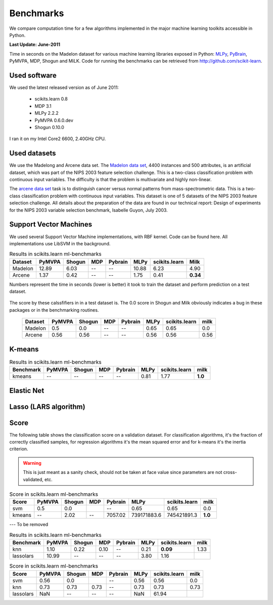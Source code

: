 ==========
Benchmarks
==========


We compare computation time for a few algorithms implemented in the
major machine learning toolkits accessible in Python.

**Last Update: June-2011**

Time in seconds on the Madelon dataset for various machine learning libraries
exposed in Python: `MLPy <https://mlpy.fbk.eu/>`_, `PyBrain
<http://pybrain.org/>`_, PyMVPA, MDP, Shogun and MiLK. Code for running the
benchmarks can be retrieved from http://github.com/scikit-learn.


Used software
-------------

We used the latest released version as of June 2011:

  - scikits.learn 0.8
  - MDP 3.1
  - MLPy 2.2.2
  - PyMVPA 0.6.0.dev
  - Shogun 0.10.0

I ran it on my Intel Core2 6600, 2.40GHz CPU.


Used datasets
-------------


We use the Madelong and Arcene data set. The `Madelon data set
<http://archive.ics.uci.edu/ml/datasets/Madelon>`_, 4400 instances and 500
attributes, is an artificial dataset, which was part of the NIPS 2003
feature selection challenge. This is a two-class classification problem with
continuous input variables. The difficulty is that the problem is multivariate
and highly non-linear.

The `arcene data set <http://archive.ics.uci.edu/ml/datasets/Arcene>`_ task is
to distinguish cancer versus normal patterns from mass-spectrometric data.
This is a two-class classification problem with continuous input variables.
This dataset is one of 5 datasets of the NIPS 2003 feature selection
challenge. All details about the preparation of the data are found in our
technical report: Design of experiments for the NIPS 2003 variable selection
benchmark, Isabelle Guyon, July 2003.


Support Vector Machines
-----------------------

We used several Support Vector Machine implementations, with RBF kernel. Code
can be found here. All implementations use LibSVM in the background.


.. table:: Results in scikits.learn ml-benchmarks

     ============         =======           ======     ====     =======         ========    =============         ========
          Dataset          PyMVPA           Shogun      MDP     Pybrain             MLPy    scikits.learn             Milk
     ============         =======           ======     ====     =======         ========    =============         ========
          Madelon           12.89             6.03       --          --            10.88             6.23             4.90
          Arcene             1.37             0.42       --          --             1.75             0.41         **0.34**
     ============         =======           ======     ====     =======         ========    =============         ========

Numbers represent the time in seconds (lower is better) it took to train the dataset and perform
prediction on a test dataset.


.. figure:: bench_svm.png
   :scale: 60%
   :align: center


The score by these calssfifiers in in a test dataset is. The 0.0 score in
Shogun and Milk obviously indicates a bug in these packages or in the benchmarking routines.

     ============         =======           ======    ====      =======         ===========       =============         ========
          Dataset          PyMVPA           Shogun    MDP       Pybrain                MLPy       scikits.learn             milk
     ============         =======           ======    ====      =======         ===========       =============         ========
          Madelon             0.5              0.0      --           --                0.65                0.65              0.0
          Arcene             0.56             0.56      --           --                0.56                0.56             0.56
     ============         =======           ======    ====      =======         ===========       =============         ========



K-means
-------

.. table:: Results in scikits.learn ml-benchmarks

     ============         =======           ======     ====     =======         ========    =============         ========
        Benchmark          PyMVPA           Shogun      MDP     Pybrain             MLPy    scikits.learn             milk
     ============         =======           ======     ====     =======         ========    =============         ========
          kmeans               --               --       --          --             0.81             1.77          **1.0**
     ============         =======           ======     ====     =======         ========    =============         ========


Elastic Net
-----------

Lasso (LARS algorithm)
----------------------


Score
-----

The following table shows the classification score on a validation dataset.
For classification algorithms, it's the fraction of correctly classified
samples, for regression algorithms it's the mean squared error and for k-means
it's the inertia criterion.

.. warning::

     This is just meant as a sanity check, should not be taken at face
     value since parameters are not cross-validated, etc.

.. table:: Score in scikits.learn ml-benchmarks

     ============         =======           ======    ====      =======         ===========       =============         ========
            Score          PyMVPA           Shogun    MDP       Pybrain                MLPy       scikits.learn             milk
     ============         =======           ======    ====      =======         ===========       =============         ========
             svm             0.5               0.0                   --                0.65                0.65              0.0
          kmeans               --             2.02      --      7057.02         739171883.6         745421891.3          **1.0**
     ============         =======           ======    ====      =======         ===========       =============         ========



---
To be removed


.. table:: Results in scikits.learn ml-benchmarks

     ============         =======           ======    =====          =======         ========    =============         ========
        Benchmark          PyMVPA           Shogun     MDP           Pybrain             MLPy    scikits.learn             milk
     ============         =======           ======    =====          =======         ========    =============         ========
             knn             1.10             0.22     0.10               --             0.21         **0.09**           1.33
       lassolars            10.99               --       --               --             3.80             1.16
     ============         =======           ======    =====          =======         ========    =============         ========




.. table:: Score in scikits.learn ml-benchmarks

     ============         =======           ======    ====      =======         ========    =============         ========
            Score          PyMVPA           Shogun    MDP       Pybrain             MLPy    scikits.learn             milk
     ============         =======           ======    ====      =======         ========    =============         ========
             svm             0.56              0.0                  --             0.56             0.56              0.0
             knn             0.73             0.73    0.73          --             0.73             0.73             0.73
        lassolars             NaN               --      --          --              NaN            61.94
     ============         =======           ======    ====      =======         ========    =============         ========


